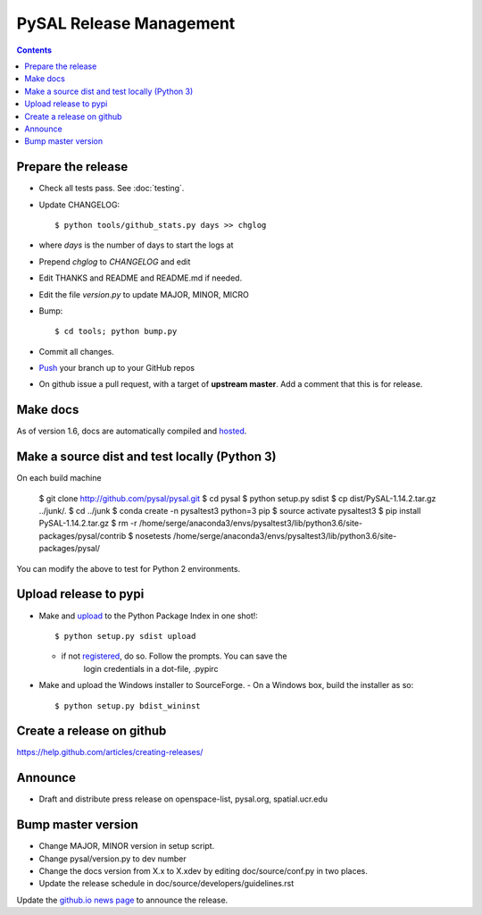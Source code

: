 .. _release:
.. role:: strike

************************
PySAL Release Management
************************
.. contents::

Prepare the release
-------------------

- Check all tests pass. See :doc:`testing`.
- Update CHANGELOG::

     $ python tools/github_stats.py days >> chglog

- where `days` is the number of days to start the logs at
- Prepend `chglog` to `CHANGELOG` and edit
- Edit THANKS and README and README.md if needed.
- Edit the file `version.py` to update MAJOR, MINOR, MICRO
- Bump::

     $ cd tools; python bump.py

- Commit all changes.
- Push_ your branch up to your GitHub repos
- On github issue a pull request, with a target of **upstream master**. 
  Add a comment that this is for release.



Make docs
---------

As of version 1.6, docs are automatically compiled and hosted_.

Make a source dist and test locally (Python 3)
----------------------------------------------

On each build machine

  $  git clone http://github.com/pysal/pysal.git
  $  cd pysal
  $  python setup.py sdist
  $  cp dist/PySAL-1.14.2.tar.gz ../junk/.
  $  cd ../junk
  $  conda create -n pysaltest3 python=3 pip
  $  source activate pysaltest3
  $  pip install PySAL-1.14.2.tar.gz
  $  rm -r /home/serge/anaconda3/envs/pysaltest3/lib/python3.6/site-packages/pysal/contrib
  $  nosetests /home/serge/anaconda3/envs/pysaltest3/lib/python3.6/site-packages/pysal/

You can modify the above to test for Python 2 environments.


Upload release to pypi
----------------------

- Make and upload_ to the Python Package Index in one shot!::

   $ python setup.py sdist upload

  - if not registered_, do so. Follow the prompts. You can save the
      login credentials in a dot-file, .pypirc

- Make and upload the Windows installer to SourceForge.
  - On a Windows box, build the installer as so:: 

    $ python setup.py bdist_wininst

Create a release on github
--------------------------

https://help.github.com/articles/creating-releases/


Announce
--------

- Draft and distribute press release on openspace-list, pysal.org, spatial.ucr.edu


Bump master version
-------------------

- Change MAJOR, MINOR version in setup script.
- Change pysal/version.py to dev number
- Change the docs version from X.x to X.xdev by editing doc/source/conf.py in two places.
- Update the release schedule in doc/source/developers/guidelines.rst


Update the `github.io news page <https://github.com/pysal/pysal.github.io/blob/master/_includes/news.md>`_
to  announce the release.

.. _upload: http://docs.python.org/2.7/distutils/uploading.html
.. _registered: http://docs.python.org/2.7/distutils/packageindex.html
.. _source: http://docs.python.org/distutils/sourcedist.html
.. _hosted: http://pysal.readthedocs.org
.. _branch: https://github.com/pysal/pysal/wiki/GitHub-Standard-Operating-Procedures
.. _policy: https://github.com/pysal/pysal/wiki/Example-git-config
.. _create the release: https://help.github.com/articles/creating-releases/
.. _Push: https://github.com/pysal/pysal/wiki/GitHub-Standard-Operating-Procedures
